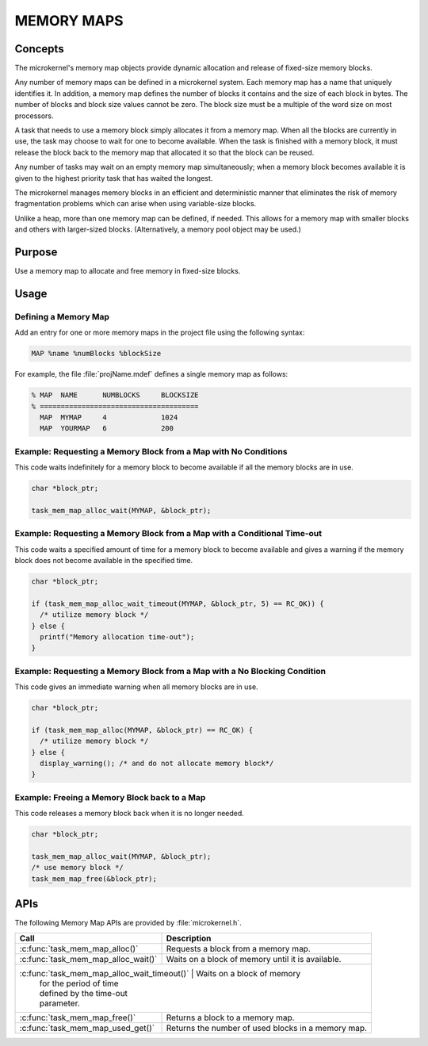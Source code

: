 .. _memory_maps:

MEMORY MAPS
***********

Concepts
========

The microkernel's memory map objects provide dynamic allocation and
release of fixed-size memory blocks.

Any number of memory maps can be defined in a microkernel system.
Each memory map has a name that uniquely identifies it.
In addition, a memory map defines the number of blocks it contains
and the size of each block in bytes.
The number of blocks and block size values cannot be zero.
The block size must be a multiple of the word size on most processors.

A task that needs to use a memory block simply allocates it from
a memory map. When all the blocks are currently in use, the task may
choose to wait for one to become available. When the task is finished
with a memory block, it must release the block back to the memory map
that allocated it so that the block can be reused.

Any number of tasks may wait on an empty memory map simultaneously;
when a memory block becomes available it is given to the
highest priority task that has waited the longest.

The microkernel manages memory blocks in an efficient and deterministic
manner that eliminates the risk of memory fragmentation problems
which can arise when using variable-size blocks.

Unlike a heap, more than one memory map can be defined, if needed. This
allows for a memory map with smaller blocks and others with larger-sized
blocks. (Alternatively, a memory pool object may be used.)


Purpose
=======

Use a memory map to allocate and free memory in fixed-size blocks.


Usage
=====

Defining a Memory Map
---------------------

Add an entry for one or more memory maps in the project file using the
following syntax:

.. code-block:: console

   MAP %name %numBlocks %blockSize

For example, the file :file:`projName.mdef` defines a single memory map
as follows:

.. code-block:: console

   % MAP  NAME      NUMBLOCKS     BLOCKSIZE
   % ======================================
     MAP  MYMAP     4             1024
     MAP  YOURMAP   6             200


Example: Requesting a Memory Block from a Map with No Conditions
----------------------------------------------------------------
This code waits indefinitely for a memory block to become
available if all the memory blocks are in use.

.. code-block:: c

  char *block_ptr;

  task_mem_map_alloc_wait(MYMAP, &block_ptr);



Example: Requesting a Memory Block from a Map with a Conditional Time-out
-------------------------------------------------------------------------
This code waits a specified amount of time for a memory block to become
available and gives a warning if the memory block does not become available
in the specified time.

.. code-block:: c

  char *block_ptr;

  if (task_mem_map_alloc_wait_timeout(MYMAP, &block_ptr, 5) == RC_OK)) {
    /* utilize memory block */
  } else {
    printf("Memory allocation time-out");
  }



Example: Requesting a Memory Block from a Map with a No Blocking Condition
--------------------------------------------------------------------------
This code gives an immediate warning when all memory blocks are in use.

.. code-block:: c

  char *block_ptr;

  if (task_mem_map_alloc(MYMAP, &block_ptr) == RC_OK) {
    /* utilize memory block */
  } else {
    display_warning(); /* and do not allocate memory block*/
  }


Example: Freeing a Memory Block back to a Map
---------------------------------------------
This code releases a memory block back when it is no longer needed.

.. code-block:: c

  char *block_ptr;

  task_mem_map_alloc_wait(MYMAP, &block_ptr);
  /* use memory block */
  task_mem_map_free(&block_ptr);



APIs
====

The following Memory Map APIs are provided by :file:`microkernel.h`.

+---------------------------------------+-----------------------------------+
| Call                                  | Description                       |
+=======================================+===================================+
| :c:func:`task_mem_map_alloc()`        | Requests a block from a memory    |
|                                       | map.                              |
+---------------------------------------+-----------------------------------+
| :c:func:`task_mem_map_alloc_wait()`   | Waits on a block of memory until  |
|                                       | it is available.                  |
+---------------------------------------+-----------------------------------+
| :c:func:`task_mem_map_alloc_wait_timeout()` | Waits on a block of memory  |
|                                             | for the period of time      |
|                                             | defined by the time-out     |
|                                             | parameter.                  |
+---------------------------------------+-----------------------------------+
| :c:func:`task_mem_map_free()`         | Returns a block to a memory map.  |
+---------------------------------------+-----------------------------------+
| :c:func:`task_mem_map_used_get()`     | Returns the number of used blocks |
|                                       | in a memory map.                  |
+---------------------------------------+-----------------------------------+